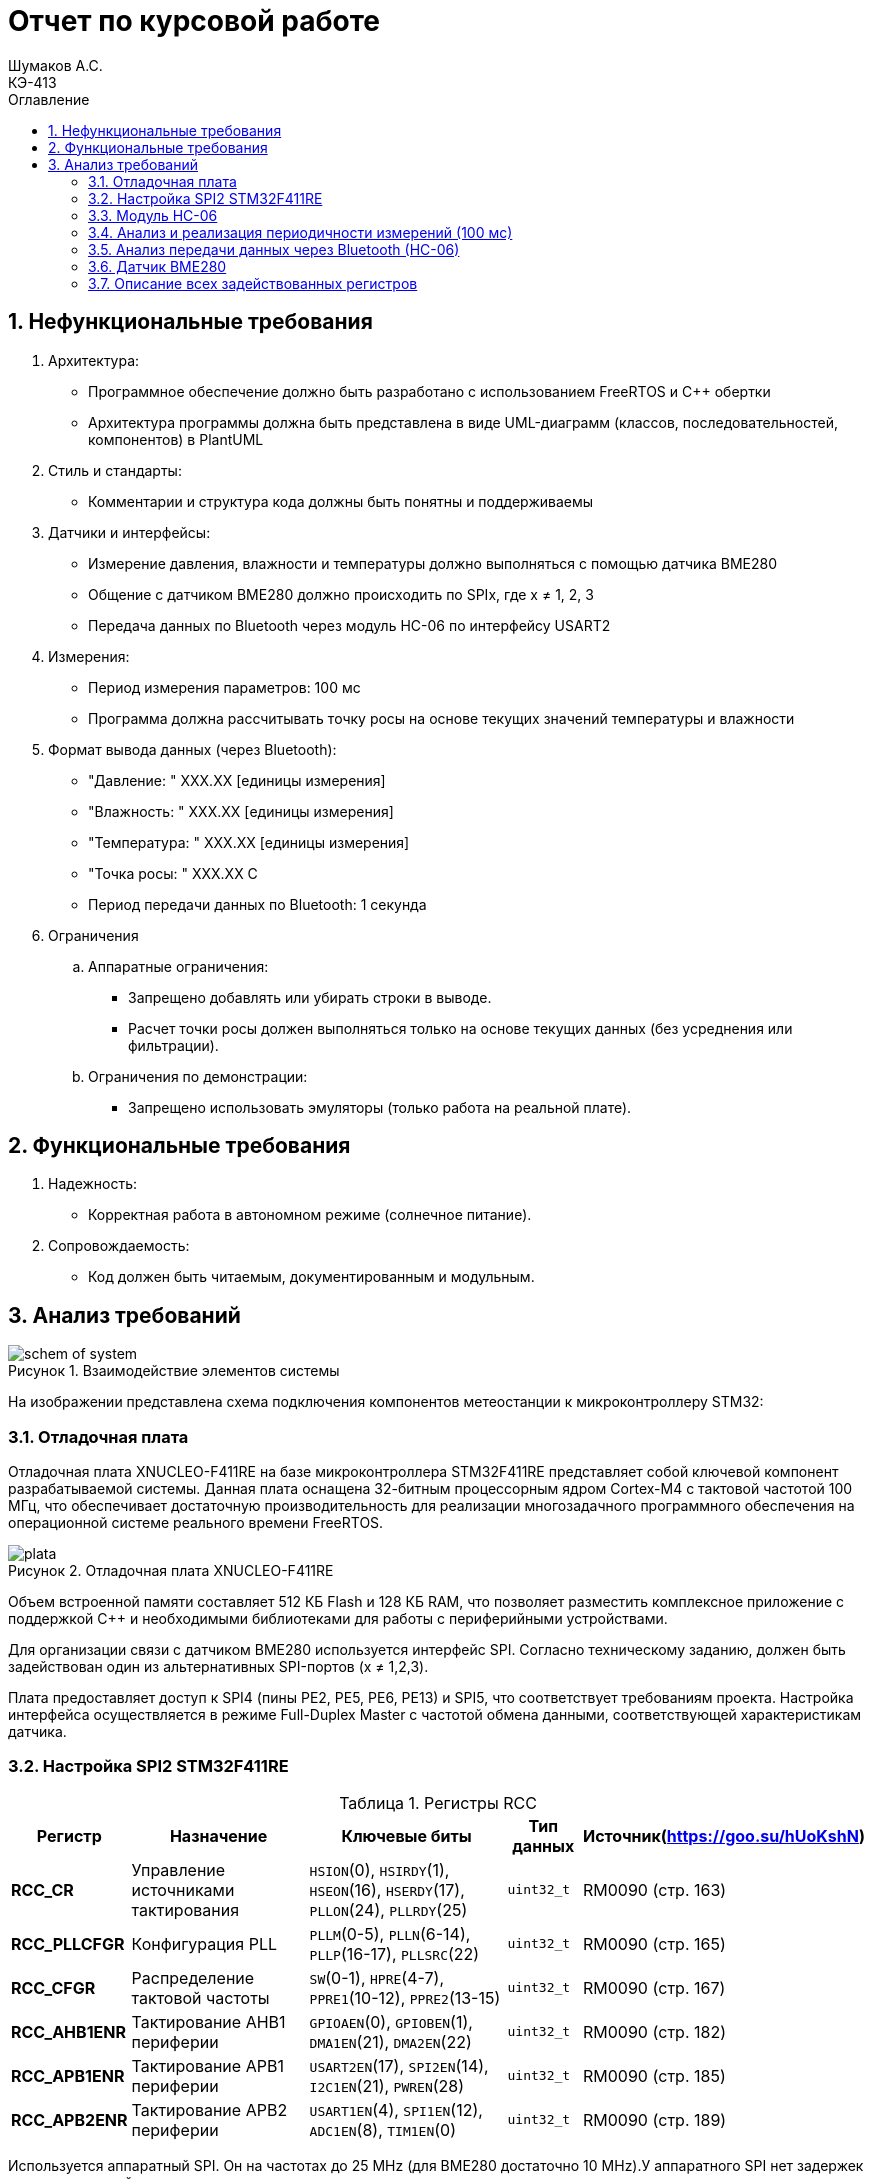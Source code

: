 = Отчет по курсовой работе
Шумаков А.С. <КЭ-413>
:imagesdir: image
:toc:
:toc-title: Оглавление
:figure-caption: Рисунок
:table-caption: Таблица
:sectnums: |,all|
:stem: latexmath
:numbered:

== Нефункциональные требования

[start = 1 ]

	. Архитектура:

	- Программное обеспечение должно быть разработано с использованием FreeRTOS и C++ обертки

	- Архитектура программы должна быть представлена в виде UML-диаграмм (классов, последовательностей, компонентов) в PlantUML

	. Стиль и стандарты:

	- Комментарии и структура кода должны быть понятны и поддерживаемы


	. Датчики и интерфейсы:

	- Измерение давления, влажности и температуры должно выполняться с помощью датчика BME280

	- Общение с датчиком BME280 должно происходить по SPIx, где x ≠ 1, 2, 3


	- Передача данных по Bluetooth через модуль HC-06 по 
    интерфейсу USART2


	. Измерения:

	- Период измерения параметров: 100 мс


	- Программа должна рассчитывать точку росы на основе текущих значений температуры и влажности


	. Формат вывода данных (через Bluetooth):

- "Давление: " XXX.XX [единицы измерения]

- "Влажность: " XXX.XX [единицы измерения]

- "Температура: " XXX.XX [единицы измерения]

- "Точка росы: " XXX.XX C

	- Период передачи данных по Bluetooth: 1 секунда

	. Ограничения

	.. Аппаратные ограничения:
 
	- Запрещено добавлять или убирать строки в выводе.

	- Расчет точки росы должен выполняться только на основе текущих данных (без усреднения или фильтрации).


.. Ограничения по демонстрации:

	- Запрещено использовать эмуляторы (только работа на реальной плате).

== Функциональные требования


[start = 1 ]

	. Надежность:
  
	- Корректная работа в автономном режиме (солнечное питание).

	. Сопровождаемость:

	- Код должен быть читаемым, документированным и модульным.


== Анализ требований 

.Взаимодействие элементов системы
image::schem_of_system.png[]

На изображении представлена схема подключения компонентов метеостанции к микроконтроллеру STM32:

=== Отладочная плата 

Отладочная плата XNUCLEO-F411RE на базе микроконтроллера STM32F411RE представляет собой ключевой компонент разрабатываемой системы. Данная плата оснащена 32-битным процессорным ядром Cortex-M4 с тактовой частотой 100 МГц, что обеспечивает достаточную производительность для реализации многозадачного программного обеспечения на операционной системе реального времени FreeRTOS. 

.Отладочная плата XNUCLEO-F411RE
image::plata.jpg[]

Объем встроенной памяти составляет 512 КБ Flash и 128 КБ RAM, что позволяет разместить комплексное приложение с поддержкой C++ и необходимыми библиотеками для работы с периферийными устройствами.

Для организации связи с датчиком BME280 используется интерфейс SPI. Согласно техническому заданию, должен быть задействован один из альтернативных SPI-портов (x ≠ 1,2,3). 

Плата предоставляет доступ к SPI4 (пины PE2, PE5, PE6, PE13) и SPI5, что соответствует требованиям проекта. Настройка интерфейса осуществляется в режиме Full-Duplex Master с частотой обмена данными, соответствующей характеристикам датчика.

=== Настройка SPI2 STM32F411RE

.Регистры RCC
[%autowidth]
|===
| Регистр | Назначение | Ключевые биты | Тип данных | Источник(https://goo.su/hUoKshN)

| *RCC_CR* 
| Управление источниками тактирования 
| `HSION`(0), `HSIRDY`(1), 
`HSEON`(16), `HSERDY`(17), 
`PLLON`(24), `PLLRDY`(25)
| `uint32_t`
| RM0090 (стр. 163)

| *RCC_PLLCFGR* 
| Конфигурация PLL 
| `PLLM`(0-5), `PLLN`(6-14), 
`PLLP`(16-17), `PLLSRC`(22)
| `uint32_t`
| RM0090 (стр. 165)

| *RCC_CFGR* 
| Распределение тактовой частоты 
| `SW`(0-1), `HPRE`(4-7), 
`PPRE1`(10-12), `PPRE2`(13-15)
| `uint32_t`
| RM0090 (стр. 167)

| *RCC_AHB1ENR* 
| Тактирование AHB1 периферии 
| `GPIOAEN`(0), `GPIOBEN`(1), 
`DMA1EN`(21), `DMA2EN`(22)
| `uint32_t`
| RM0090 (стр. 182)

| *RCC_APB1ENR* 
| Тактирование APB1 периферии 
| `USART2EN`(17), `SPI2EN`(14), 
`I2C1EN`(21), `PWREN`(28)
| `uint32_t`
| RM0090 (стр. 185)

| *RCC_APB2ENR* 
| Тактирование APB2 периферии 
| `USART1EN`(4), `SPI1EN`(12), 
`ADC1EN`(8), `TIM1EN`(0)
| `uint32_t`
| RM0090 (стр. 189)


|===


Используется аппаратный SPI. Он на частотах до 25 MHz (для BME280 достаточно 10 MHz).У  аппаратного SPI нет задержек из-за прерываний.



Датчик BME280 поддерживает интерфейсы I²C и SPI, что делает его гибким для интеграции в различные системы. В данном проекте используется SPI из-за его высокой скорости и надёжности в условиях помех.

Особенности работы с BME280 по SPI

- Режим SPI:

CPOL = 0, CPHA = 0 (Mode 0) — стандартный режим для BME280.

- Скорость обмена:

Максимальная частота SCK для BME280 — 10 МГц

- Чтение/запись:

Первый бит адреса регистра указывает на операцию:

0x80 | reg — запись.

reg & 0x7F — чтение.




.Конфигурация линий SPI2
[horizontal]
[cols="a, a"]
|===
|Пин	|Наименование линии

|PB12	
|NSS

|PB13	
|SCK

|PB14	
|MISO

|PB15	
|MOSI
|===

.Регистры необходимые для настройки SPI2
[%autowidth]

|===
|Поля регистра SPI_CR1	|Описание | Тип данных |Состояния

|SPE	
|включение SPI	
| `bool`
|1 - Периферийное устройство включено.

|MSTR	
|Выбор мастера
| `bool`	
|1 - Master конфигурация.

|DFF	
|формат кадра данных
| `bool`	
|0 -для передачи/приема выбран 8-битный формат кадра данных.

|BR	
|Контроль скорости передачи данных
| `uint3_t`	
|000 - fPCLK/2

|CPOL,CPHA	
|программнно выбираются четыре варианта отношений таймингов интерфейса SPI
| `bool`	
|0 (CPOL,CPHA устанавливаются в 0, так как интерфейс SPI датчик BME280 совместим с режимом CPOL = CPHA = 0.)(https://roboparts.ru/upload/iblock/3ba/3ba8b9a547c432e79276186dd829340c.pdf?ysclid=m9n0hdi53p805898292 стр. 32)
|===

[%autowidth]

|===
|Поля регистра SPI_DR | Тип данных	|Описание

|DR	
| `uint16_t
|Регистр данных разделен на 2 буфера: один для записи (Transmit Buffer), другой для записи. чтение (Receive buffer)
|===

[%autowidth]

|===

|Поля регистра SPI_SR	|Описание | Тип данных	|Состояния

|BSY	
|флаг занятости.
| `bool`	
|0 - SPI не занят. 1 - SPI занят связью или буфер 

|Tx не пуст.
|TXE	буфер передачи пуст.	
| `bool`
|0 - буфер передачи не пуст. 1 - буфер передачи пуст
|===



Для настройки скорости SPI требуется придерживаться временной диаграммы интерфейса SPI датчика BME280


.Временная диаграмма SPI
image::time_diagram.png[]

.Тайминги SPI
[%autowidth]
|===
| Параметр | Краткое обозначение | Min | Max | Единица измерения

|Входная тактовая частота SPI|F_spi|0|10| МГц

|Низкий импульс SCK|T_low_sck |20 || нс

|Высокий импульс SCK|T_high_sck|20||нс

|Время установки SDI|T_setup_sdi|20||нс

|Время удержания SDI|T_hold_sdi|20||нс

|Задержка выхода SDO|T_delay_sdo, VDDIO = 1.6 V min||30|нс

|Задержка выхода SDO|T_delay_sdo, VDDIO = 1.2 V min||40|нс

|Время установки CSB|T_setup_csb|20||нс

|Время удержания CSB|T_hold_csb |20||нс
|===

Рассчитаем полный временной тайминг:

[latexmath]
++++
T_{All} = T_{low\_sck} + T_{high\_sck} + T_{setup\_sdi} + T_{hold\_sdi} + T_{delay\_sdo} + T_{setup\_csb} + T_{hold\_csb} = 150\,\text{нс}
++++

Переведем из временного интервала в частоту, используя условия 1 Гц = 1 цикл/с, следовательно

[latexmath]
++++
Frequency = \frac{1}{T_{All}}
++++

[latexmath]
++++
Frequence=6,67 МГц
++++

Датчик BME280 физически не может обрабатывать данные быстрее, чем 6.67 МГц. Если превысить эту частоту — данные будут теряться. Для стабильной работы возьмем частоту с запасом 4 МГц. Чтобы получить 4 МГц установим тактовую частоту генератора STM32 на 16 МГц и в регистре SPI установить значение 1 в бит BR (делитель частоты = 4), что даст частоту в 4,0 МГц на интерфейсе SPI2.


 
.Распиновка платы XNUCLEO-F411RE
image::pin_of_lab2.jpg[]

Передача метеоданных по беспроводному каналу реализована через модуль HC-06, подключенный к интерфейсу USART2. 

Используются стандартные пины PA2 (TX) и PA3 (RX), которые выводятся на контакты платы расширения Accessories Shield или I/O Expansion Shield. Скорость обмена установлена на 9600 бод, что является штатным режимом работы данного Bluetooth-модуля.

Настройка USART:
[start]
. Выбор пинов USART

- TX → PA2 (передача данных)

- RX → PA3 (приём данных)

. Настройка тактирования
Включите тактирование USART и GPIO:

. Конфигурация GPIO
Настройте пины PA2 (TX) и PA3 (RX) в альтернативный режим (AF7 для USART2):


. Настройка регистров USART

- Рассчитать значение BRR для нужной скорости
. Включение USART

Последовательность передачи по USART:
[start]

. Старт-бит. Посылка начинается со стартового бита, который всегда имеет значение лог. 0.

. Биты данных. Количество битов данных может составлять 5–9 в зависимости от настроек USART. Обычно передаётся 8 бит данных или 9 бит (8 бит собственно данных и один бит чётности). 

. Стоп-биты. Посылка завершается стоп-битами, их значение — всегда лог. 1, количество обычно составляет 1, 1,5 или 2. 

. Передача следующей посылки. Сразу же после стоп-битов может начинаться передача следующей посылки или может быть пауза произвольной длительности.

.Подключение линий данных USART2
[%autowidth]
|===
| Наименование линий на STM| Пин на плате STM| Наименование линий на BlueTooth Bee HC-06  

| RX_STM | PD5 | TX_HC06 

| TX_STM | PD6 | RX_HC06
|===

Плата поддерживает подачу напряжения через разъем Vin (7-12 В) или E5V (5 В), что позволяет использовать солнечную батарею в качестве первичного источника энергии. Для стабилизации напряжения и защиты схемы рекомендуется включение в цепь дополнительного регулятора напряжения. 

=== Модуль HC-06

Модуль HC-06 – Bluetooth-передатчик для последовательной связи (UART) с ПК или смартфоном. Подключён к USART2 платы XNUCLEO-F411RE через плату расширения. Передаёт данные каждую секунду в формате:

"Давление: XXX.XX гПа

Влажность: XXX.XX %

Температура: XXX.XX C

Точка росы: XXX.XX C"
 
.Модуль HC-06
image::module_hc06.png[]

Работает на скорости 9600 бод, питается от 3.3–5 В, потребляет ~30 мА. Прост в настройке (базовые AT-команды), обеспечивает стабильную связь на расстоянии до 10 м.

=== Анализ и реализация периодичности измерений (100 мс)

Для обеспечения периодичности измерений в 100 мс будут использован таймер (TIM)

Таймер TIM2 будет настроен на генерацию прерывания каждые 100 мс.

  Настройка таймера:

- Тактовая частота APB1: 42 МГц.
- Предделитель (PSC): 41999 (для уменьшения частоты до 1 кГц).
- Счетчик (ARR): 99 (1000 Гц / 10 = 100 мс).

=== Анализ передачи данных через Bluetooth (HC-06)

Для передачи данных через Bluetooth модуль HC-06 используется USART2. Ниже приведена детальная настройка и алгоритм работы.

Настройка USART2:

- Скорость передачи: 9600 бод.
- Формат данных: 8 бит данных, 1 стоп-бит, без контроля четности.
- Пины: PA2 (TX), PA3 (RX).

Данные форматируются в строку и отправляются каждую секунду.

=== Датчик BME280

Датчик BME280 – цифровой сенсор для измерения температуры, влажности и атмосферного давления. В проекте подключён к микроконтроллеру через интерфейс SPI (используется порт SPIx, где x≠1,2,3). 

Обеспечивает высокую точность измерений: ±1°C для температуры, ±3% для влажности и ±1 гПа для давления.
 
.BME280
image::BME280.png[]


Датчик работает с частотой опроса 100 мс. Полученные данные используются для расчёта точки росы по формуле Магнуса. Питание осуществляется от 3.3 В, потребление в активном режиме – до 3.6 мкА при измерении всех параметров.

.Параметры датчика
[%autowidth]
|===
|Измеряемые физические величины | Система единиц |Регистры, где находятся необработанные выходные данные| объем данных, бит

| Давление | паскаль | 0xF7 - 0xF9  | 20 
| Температура | градусы цельсия | 0xFA - 0xFC  | 20 
| Влажность | % | 0xFD - 0xFE |  16 
|===

.Регистры настройки сбора данных
[%autowidth]
|===
|Регистр|Описание
|0xF4|Данные регистр используется для управления передискретизацией данных температуры и давления
|0xF2|Данные регистр используется для управления передискретизацией данных влажности
|===

Для регистра 0xF2 (ctrl_hum):

- Управляет только влажностью (биты 0-2)

- Перед изменением требует сначала записи в 0xF4

Для регистра 0xF4 (ctrl_meas):

- Комбинированный регистр (биты 7-5 - temp, 4-2 - press, 1-0 - режим)




Источник :
https://roboparts.ru/upload/iblock/3ba/3ba8b9a547c432e79276186dd829340c.pdf?ysclid=m9n0hdi53p805898292 (страницы : 25, 26 )



.Регистры необходимые для настройки датчика
[%autowidth]
|===
|Регистр | Описание | Тип данных| Страница в документации 

| 0x76| Адрес BME280 | uint8_t (константа)
 | 31

| 0xD0| ID регистр BME280 | uint8_t (read-only)
 | 25

| 0x60| Информация, читаемая от BME280 в ID регистре | uint8_t  |  24

| 0xE0| Регистр для перезагрузки BME280 | uint8_t (write-only)| 25

| 0xB6| Значение, записываемое в регистр для перезагрузки BME280 | uint8_t | 25

| 0xF3| Регистр статуса BME280 | uint8_t (read-only)
 | 25

| 0xF5| Регистр конфигурации BME280, задаём время ожидания, значение постоянной времени
фильтра BME280 | uint8_t (read/write)
 | 28
|===
Источник на регистры необходимые для настройки датчика:
https://roboparts.ru/upload/iblock/3ba/3ba8b9a547c432e79276186dd829340c.pdf?ysclid=m9n0hdi53p805898292

.Регистры калибровки
[%autowidth]
|===

|Адрес регистра|Обозначение регистра|Тип данных

|0x88 - 0x89|dig_T1|unsigned short

|0x8A - 0x8B|dig_T2|signed short

|0x8C - 0x8D|dig_T3|signed short
|===

Источник регистров калибровки :
https://roboparts.ru/upload/iblock/3ba/3ba8b9a547c432e79276186dd829340c.pdf?ysclid=m9n0hdi53p805898292 (страница 22)

	- dig_T - Обозначение регистра откуда читаем калибровочное значение температуры

	- Все данные передаются младшим байтом в перед, поэтому будет необходима функция перестановки байтов

Преобразование температуры в градусах Цельсия (°C):

[latexmath]

++++
X = \frac{adc_T}{16} - dig_{T1}
++++

	- гдe adc_T — значение температуры полученное из регистра

[latexmath]
++++
T_f = \frac{X \cdot dig_{T1} + \frac{X^2 \cdot dig_{T3}}{65536}}{1024}
++++

	- гдe Tf — конечное значение температуры

Преобразование давления в паскалях :

[latexmath]

++++
D_F = \frac{adc_D}{16} \times 0.18
++++

	- гдe adc_D — значение давления полученное из регистра

	- D_F — конечное значение давления

Преобразование Влажности в % относительной влажности (RH%):

[latexmath]
++++
H_F = adc_H \times 0.008
++++

	- гдe adc_H — значение влажности полученное из регистра

	- Hf — конечное значение влажности

Вычисление точки росы в градусах Цельсия (°C).:

Точка росы - рассчитываемый параметр, для этого воспользуемся формулой:

[latexmath]
++++
T_p = \frac{b \cdot y(T,Q)}{a - y(T,Q)}
++++

	- гдe T — температура в °C

	- Q - относительная влажность в объёмных долях

	- a = 17,27
    
	- b = 237,7 °C

Вычесление объёмной доли

[latexmath]
++++
y(T,Q) = \frac{a \cdot T}{b + T} + \ln Q
++++

формула перевода из относительной влажности (%) в объёмные доли:

[latexmath]
++++
Q = \frac{H_F}{100\%}
++++

*где:*
* `Hf` - относительная влажность в процентах (%)
* `Q` - влажность в объёмных долях (безразмерная величина, диапазон 0..1)


	- Период измерения физических вилечин составляет 100 мс.

	- В BME280 предусмотрен БИХ-фильтр, для более точных измерений он будет включен.

	- Общение с датчиком осуществляться по интерфейсу SPI2.

	- Объёмная доля - безразмерная величина, она выражается числом от 0 до 1, где 1 - является 100 %.

	- Выбор интерфейса осуществляется автоматически на основе статуса CSB (выбор чипа), если CSB отключен, активируется интерфейс SPI.


 
.Схема подключения 4-проводного SPI
image::schem_of_SPI.png[]

	- CSB – NSS (выбор кристалла).
	- SDI – MISO.
	- SDO – MOSI.

MISO и MOSI – это сигналы в интерфейсе SPI (Serial Peripheral Interface):  

	- MISO (Master In Slave Out) – вход ведущего, выход ведомого. Служит для передачи данных от ведомого устройства ведущему.

	- MOSI (Master Out Slave In) – выход ведущего, вход ведомого. Служит для передачи данных от ведущего устройства ведомому.

	- SCK  – последовательный тактовый сигнал (Serial Clock). Используется в синхронных протоколах связи для координации передачи данных между устройствами. 

	- Network Security Services (NSS) — набор библиотек, предназначенных для разработки защищённых кросс-платформенных приложений. Нам он необходим для выбора ведомого устройства.

Таким образом, получаем следующее
 

	. Bluetooth Bee HC-06

.Ключевые регистры USART2
[%autowidth]
|===
| Регистр | Описание                  | Смещение | Основные биты

| CR1
| Control Register 1
| 0x00
| UE, TE, RE, M, PCE, PS

| CR2
| Control Register 2
| 0x04
| STOP, LINEN, CLKEN

| CR3
| Control Register 3
| 0x08
| DMAT, DMAR, CTSE, RTSE

| BRR
| Baud Rate Register
| 0x0C
| DIV_Mantissa, DIV_Fraction

| SR
| Status Register
| 0x00
| TXE, RXNE, TC, ORE

| DR
| Data Register
| 0x04
| TX/RX данные (8/9 бит)
|===


Подключен к USART2 микроконтроллера через пины (источник https://www.st.com/resource/en/datasheet/stm32f411re.pdf стр. 48):

	- PА2 (TX) — передача данных.
	- PА3 (RX) — прием данных.
	- Период передачи данных: 1 секунда.

	. Датчик BME280

Подключен через интерфейс SPI4 микроконтроллера:

	- PB12 (NSS) — выбор ведомого устройства.

	- PB13 (SCK) — тактовый сигнал.

	- PB14 (MISO) — данные от датчика к микроконтроллеру.

	- PB15 (MOSI) — данные от микроконтроллера к датчику.

Период измерения параметров: 100 мс.

	. Микроконтроллер STM32

Координирует работу всех компонентов:

	- Чтение данных с BME280 через SPI4.

	- Передача данных через USART2 на HC-06.
    
Схема отражает аппаратную реализацию проекта, включая распиновку и временные параметры, заданные в техническом задании.

=== Описание всех задействованных регистров

.Регистры таймера TIM2

[%autowidth]
|===
| Регистр | Описание | Биты
| TIM2_CR1 | Control Register 1 | CEN, ARPE
| TIM2_PSC | Prescaler | 16-bit value
| TIM2_ARR | Auto-Reload Register | 16-bit value
| TIM2_DIER | Interrupt Enable Register | UIE
| TIM2_SR | Status Register | UIF
|===

.Регистры USART2

[%autowidth]
|===
| Регистр | Описание | Биты
| USART2_CR1 | Control Register 1 | UE, TE, RE, M
| USART2_CR2 | Control Register 2 | STOP
| USART2_BRR | Baud Rate Register | DIV_Mantissa, DIV_Fraction
| USART2_SR | Status Register | TXE, RXNE
| USART2_DR | Data Register | 8/9-bit data
|===

.Регистры SPI4 (для BME280)

[%autowidth]
|===
| Регистр | Описание | Биты
| SPI4_CR1 | Control Register 1 | SPE, MSTR, BR, CPOL, CPHA
| SPI4_DR | Data Register | 8/16-bit data
| SPI4_SR | Status Register | TXE, BSY
|===